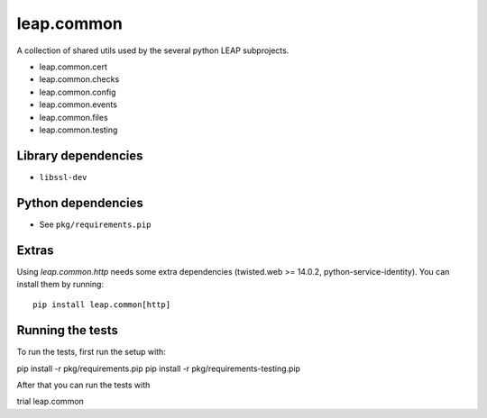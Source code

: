 leap.common
===========

.. image:: https://badge.fury.io/py/leap.common.svg
    :target: http://badge.fury.io/py/leap.common
.. image:: https://img.shields.io/pypi/dm/leap.common.svg
    :target: http://badge.fury.io/py/leap.common

A collection of shared utils used by the several python LEAP subprojects.

* leap.common.cert
* leap.common.checks
* leap.common.config
* leap.common.events
* leap.common.files
* leap.common.testing

Library dependencies
--------------------

* ``libssl-dev``

Python dependencies
-------------------

* See ``pkg/requirements.pip``

Extras
-------------------

Using `leap.common.http` needs some extra dependencies (twisted.web >= 14.0.2,
python-service-identity). You can install them by running::

  pip install leap.common[http]


Running the tests
-------------------

To run the tests, first run the setup with:

.. code-block::
pip install -r pkg/requirements.pip
pip install -r pkg/requirements-testing.pip

After that you can run the tests with

.. code-block::
trial leap.common
